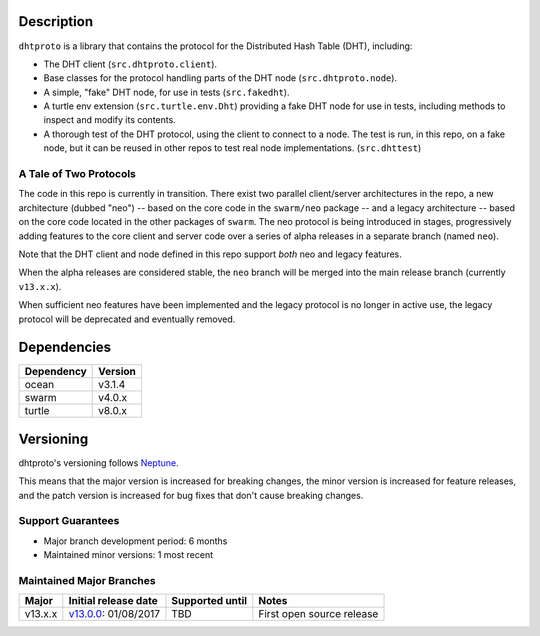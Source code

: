 Description
===========

``dhtproto`` is a library that contains the protocol for the Distributed Hash
Table (DHT), including:

* The DHT client (``src.dhtproto.client``).
* Base classes for the protocol handling parts of the DHT node
  (``src.dhtproto.node``).
* A simple, "fake" DHT node, for use in tests (``src.fakedht``).
* A turtle env extension (``src.turtle.env.Dht``) providing a fake DHT node for
  use in tests, including methods to inspect and modify its contents.
* A thorough test of the DHT protocol, using the client to connect to a node.
  The test is run, in this repo, on a fake node, but it can be reused in other
  repos to test real node implementations. (``src.dhttest``)

A Tale of Two Protocols
-----------------------

The code in this repo is currently in transition. There exist two parallel
client/server architectures in the repo, a new architecture (dubbed "neo") --
based on the core code in the ``swarm/neo`` package -- and a legacy architecture
-- based on the core code located in the other packages of ``swarm``. The neo
protocol is being introduced in stages, progressively adding features to the
core client and server code over a series of alpha releases in a separate branch
(named ``neo``).

Note that the DHT client and node defined in this repo support *both* neo and
legacy features.

When the alpha releases are considered stable, the ``neo`` branch will be merged
into the main release branch (currently ``v13.x.x``).

When sufficient neo features have been implemented and the legacy protocol is no
longer in active use, the legacy protocol will be deprecated and eventually
removed.

Dependencies
============

==========  =======
Dependency  Version
==========  =======
ocean       v3.1.4
swarm       v4.0.x
turtle      v8.0.x
==========  =======

Versioning
==========

dhtproto's versioning follows `Neptune
<https://github.com/sociomantic-tsunami/neptune/blob/master/doc/library-user.rst>`_.

This means that the major version is increased for breaking changes, the minor
version is increased for feature releases, and the patch version is increased
for bug fixes that don't cause breaking changes.

Support Guarantees
------------------

* Major branch development period: 6 months
* Maintained minor versions: 1 most recent

Maintained Major Branches
-------------------------

======= ==================== =============== =====
Major   Initial release date Supported until Notes
======= ==================== =============== =====
v13.x.x v13.0.0_: 01/08/2017 TBD             First open source release
======= ==================== =============== =====

.. _v13.0.0: https://github.com/sociomantic-tsunami/dhtproto/releases/tag/v13.0.0
